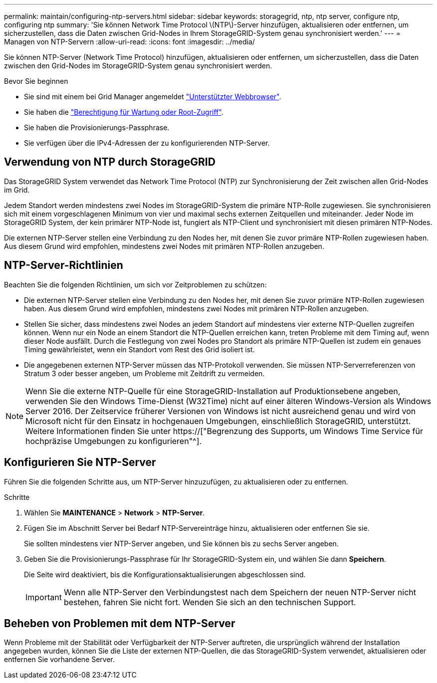 ---
permalink: maintain/configuring-ntp-servers.html 
sidebar: sidebar 
keywords: storagegrid, ntp, ntp server, configure ntp, configuring ntp 
summary: 'Sie können Network Time Protocol \(NTP\)-Server hinzufügen, aktualisieren oder entfernen, um sicherzustellen, dass die Daten zwischen Grid-Nodes in Ihrem StorageGRID-System genau synchronisiert werden.' 
---
= Managen von NTP-Servern
:allow-uri-read: 
:icons: font
:imagesdir: ../media/


[role="lead"]
Sie können NTP-Server (Network Time Protocol) hinzufügen, aktualisieren oder entfernen, um sicherzustellen, dass die Daten zwischen den Grid-Nodes im StorageGRID-System genau synchronisiert werden.

.Bevor Sie beginnen
* Sie sind mit einem bei Grid Manager angemeldet link:../admin/web-browser-requirements.html["Unterstützter Webbrowser"].
* Sie haben die link:../admin/admin-group-permissions.html["Berechtigung für Wartung oder Root-Zugriff"].
* Sie haben die Provisionierungs-Passphrase.
* Sie verfügen über die IPv4-Adressen der zu konfigurierenden NTP-Server.




== Verwendung von NTP durch StorageGRID

Das StorageGRID System verwendet das Network Time Protocol (NTP) zur Synchronisierung der Zeit zwischen allen Grid-Nodes im Grid.

Jedem Standort werden mindestens zwei Nodes im StorageGRID-System die primäre NTP-Rolle zugewiesen. Sie synchronisieren sich mit einem vorgeschlagenen Minimum von vier und maximal sechs externen Zeitquellen und miteinander. Jeder Node im StorageGRID System, der kein primärer NTP-Node ist, fungiert als NTP-Client und synchronisiert mit diesen primären NTP-Nodes.

Die externen NTP-Server stellen eine Verbindung zu den Nodes her, mit denen Sie zuvor primäre NTP-Rollen zugewiesen haben. Aus diesem Grund wird empfohlen, mindestens zwei Nodes mit primären NTP-Rollen anzugeben.



== NTP-Server-Richtlinien

Beachten Sie die folgenden Richtlinien, um sich vor Zeitproblemen zu schützen:

* Die externen NTP-Server stellen eine Verbindung zu den Nodes her, mit denen Sie zuvor primäre NTP-Rollen zugewiesen haben. Aus diesem Grund wird empfohlen, mindestens zwei Nodes mit primären NTP-Rollen anzugeben.
* Stellen Sie sicher, dass mindestens zwei Nodes an jedem Standort auf mindestens vier externe NTP-Quellen zugreifen können. Wenn nur ein Node an einem Standort die NTP-Quellen erreichen kann, treten Probleme mit dem Timing auf, wenn dieser Node ausfällt. Durch die Festlegung von zwei Nodes pro Standort als primäre NTP-Quellen ist zudem ein genaues Timing gewährleistet, wenn ein Standort vom Rest des Grid isoliert ist.
* Die angegebenen externen NTP-Server müssen das NTP-Protokoll verwenden. Sie müssen NTP-Serverreferenzen von Stratum 3 oder besser angeben, um Probleme mit Zeitdrift zu vermeiden.



NOTE: Wenn Sie die externe NTP-Quelle für eine StorageGRID-Installation auf Produktionsebene angeben, verwenden Sie den Windows Time-Dienst (W32Time) nicht auf einer älteren Windows-Version als Windows Server 2016. Der Zeitservice früherer Versionen von Windows ist nicht ausreichend genau und wird von Microsoft nicht für den Einsatz in hochgenauen Umgebungen, einschließlich StorageGRID, unterstützt. Weitere Informationen finden Sie unter https://["Begrenzung des Supports, um Windows Time Service für hochpräzise Umgebungen zu konfigurieren"^].



== Konfigurieren Sie NTP-Server

Führen Sie die folgenden Schritte aus, um NTP-Server hinzuzufügen, zu aktualisieren oder zu entfernen.

.Schritte
. Wählen Sie *MAINTENANCE* > *Network* > *NTP-Server*.
. Fügen Sie im Abschnitt Server bei Bedarf NTP-Servereinträge hinzu, aktualisieren oder entfernen Sie sie.
+
Sie sollten mindestens vier NTP-Server angeben, und Sie können bis zu sechs Server angeben.

. Geben Sie die Provisionierungs-Passphrase für Ihr StorageGRID-System ein, und wählen Sie dann *Speichern*.
+
Die Seite wird deaktiviert, bis die Konfigurationsaktualisierungen abgeschlossen sind.

+

IMPORTANT: Wenn alle NTP-Server den Verbindungstest nach dem Speichern der neuen NTP-Server nicht bestehen, fahren Sie nicht fort. Wenden Sie sich an den technischen Support.





== Beheben von Problemen mit dem NTP-Server

Wenn Probleme mit der Stabilität oder Verfügbarkeit der NTP-Server auftreten, die ursprünglich während der Installation angegeben wurden, können Sie die Liste der externen NTP-Quellen, die das StorageGRID-System verwendet, aktualisieren oder entfernen Sie vorhandene Server.

